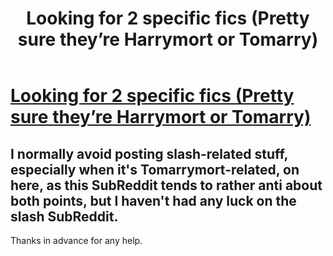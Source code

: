 #+TITLE: Looking for 2 specific fics (Pretty sure they’re Harrymort or Tomarry)

* [[https://www.reddit.com/r/HPSlashFic/comments/7meilk/looking_for_2_specific_fics_pretty_sure_theyre/][Looking for 2 specific fics (Pretty sure they’re Harrymort or Tomarry)]]
:PROPERTIES:
:Author: Maulise
:Score: 1
:DateUnix: 1515501556.0
:DateShort: 2018-Jan-09
:FlairText: Request
:END:

** I normally avoid posting slash-related stuff, especially when it's Tomarrymort-related, on here, as this SubReddit tends to rather anti about both points, but I haven't had any luck on the slash SubReddit.

Thanks in advance for any help.
:PROPERTIES:
:Author: Maulise
:Score: 2
:DateUnix: 1515501665.0
:DateShort: 2018-Jan-09
:END:
